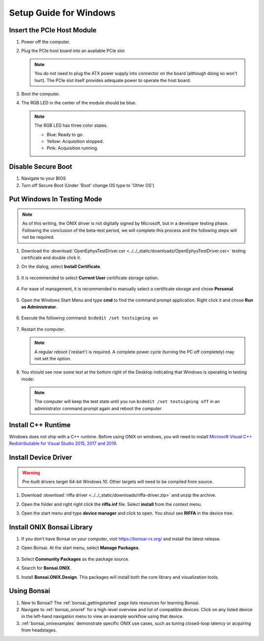 .. _pcie_host_setup_windows:

Setup Guide for Windows
########################################

Insert the PCIe Host Module
---------------------------------------
#. Power off the computer.

#. Plug the PCIe host board into an available PCIe slot

   .. image:: ../../_static/images/pcie-host/PCIE_PC_side.jpg
       :align: center
       :width: 60%

   .. note:: You do not need to plug the ATX power supply into connector on
        the board (although doing so won't hurt). The PCIe slot itself provides
        adequate power to operate the host board.

#. Boot the computer.

#. The RGB LED in the center of the module should be blue.

   .. note:: The RGB LED has three color states.

        - Blue: Ready to go.
        - Yellow: Acquisition stopped.
        - Pink: Acquisition running.

Disable Secure Boot
---------------------------------------

#. Navigate to your BIOS

#. Turn off Secure Boot (Under 'Boot' change OS type to 'Other OS')


Put Windows In Testing Mode
---------------------------------------

.. note:: As of this writing, the ONIX driver is not digitally signed by
    Microsoft, but in a developer testing phase. Following the conclusion of the
    beta-test period, we will complete this process and the following steps
    will not be required.

#. Download the :download:`OpenEphysTestDriver.cer
   <../../_static/downloads/OpenEphysTestDriver.cer>` testing certificate and double
   click it.

#. On the dialog, select **Install Certificate**.

   .. figure:: /_static/pcie-host-windows/install-certificate.png
        :align: center

#. It is recommended to select **Current User** certificate storage option.

   .. figure:: /_static/pcie-host-windows/certificate-import-current-user.png
        :align: center

#. For ease of management, it is recommended to manually select a certificate
   storage and chose **Personal**.

   .. figure:: /_static/pcie-host-windows/certificate-import-personal-storage.png
        :align: center

#. Open the Windows Start Menu and type **cmd** to find the command prompt
   application. Right click it and chose **Run as Administrator**.

   .. figure:: /_static/pcie-host-windows/cmd-run-as-admin.png
        :align: center

#. Execute the following command: ``bcdedit /set testsigning on``

   .. figure:: /_static/pcie-host-windows/windows-test-mode-command.png
        :align: center

#. Restart the computer.

   .. note:: A regular reboot ('restart') is required. A complete power cycle
        (turning the PC off completely) may not set the option.

#. You should see now some text at the bottom right of the Desktop indicating
   that Windows is operating in testing mode:

   .. figure:: /_static/pcie-host-windows/windows-test-mode-text.png
        :align: center

   .. note:: The computer will keep the test state until you run ``bcdedit /set
        testsigning off`` in an administrator command prompt again and reboot the
        computer

Install C++ Runtime
---------------------------------------
Windows does not ship with a C++ runtime. Before using ONIX on windows, you
will need to install `Microsoft Visual C++ Redistributable for Visual Studio
2015, 2017 and 2019 <https://aka.ms/vs/16/release/vc_redist.x64.exe>`__.

Install Device Driver
---------------------------------------

.. warning:: Pre-built drivers target 64-bit Windows 10. Other targets will
    need to be compiled from source.

#. Download :download:`riffa driver
   <../../_static/downloads/riffa-driver.zip>` and unzip the archive.
#. Open the folder and right right click the **riffa.inf** file.
   Select **install** from the context menu.
#. Open the start menu and type **device manager** and click to open. You shoul
   see **RIFFA** in the device tree.

   .. figure:: /_static/pcie-host-windows/package-manager-riffa.png
       :align: center

Install ONIX Bonsai Library
---------------------------------------
#. If you don't have Bonsai on your computer, visit https://bonsai-rx.org/ and
   install the latest release.
#. Open Bonsai. At the start menu, select **Manage Packages**.

   .. figure:: /_static/pcie-host-windows/bonsai-start-menu.png
       :align: center

#. Select **Community Packages** as the package source.
#. Search for **Bonsai.ONIX**.
#. Install **Bonsai.ONIX.Design**. This packages will install both the core
   library and visualization tools.

Using Bonsai
----------------------------------------

#. New to Bonsai? The :ref:`bonsai_gettingstarted` page lists resources for learning Bonsai.

#. Navigate to :ref:`bonsai_onixref` for a high-level overview and list of compatible devices. Click on any listed device in the left-hand navigation menu to view an example workflow using that device.

#. :ref:`bonsai_onixexamples` demonstrate specific ONIX use cases, such as tuning closed-loop latency or acquiring from headstages.

